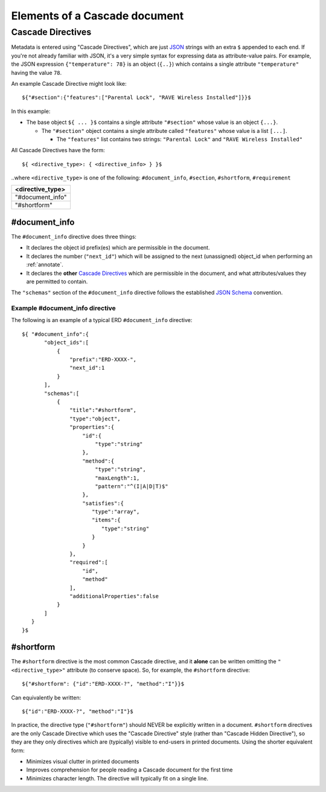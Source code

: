 Elements of a Cascade document
##############################

Cascade Directives
******************

Metadata is entered using "Cascade Directives", which are just JSON_ strings with an extra ``$`` appended to each end. If you're not already familiar with JSON, it's a very simple syntax for expressing data as attribute-value pairs.  For example, the JSON expression ``{"temperature": 78}`` is an object (``{..}``) which contains a single attribute ``"temperature"`` having the value ``78``.  


An example Cascade Directive might look like::

    ${"#section":{"features":["Parental Lock", "RAVE Wireless Installed"]}}$

In this example:

- The base object ``${ ... }$`` contains a single attribute ``"#section"`` whose value is an object ``{...}``.

  - The ``"#section"`` object contains a single attribute called ``"features"`` whose value is a list ``[...]``.

    - The ``"features"`` list contains two strings: ``"Parental Lock"`` and ``"RAVE Wireless Installed"``


All Cascade Directives have the form::

${ <directive_type>: { <directive_info> } }$

\.\.where ``<directive_type>`` is one of the following: ``#document_info``, ``#section``, ``#shortform``, ``#requirement``


+-------------------+
| <directive_type>  |
+===================+
| "#document_info"  |
+-------------------+
| "#shortform"      |
+-------------------+


#document_info
==============

The ``#document_info`` directive does three things:

- It declares the object id prefix(es) which are permissible in the document.
- It declares the number (``"next_id"``) which will be assigned to the next (unassigned) object_id when performing an :ref:`annotate`.
- It declares the **other** `Cascade Directives`_ which are permissible in the document, and what attributes/values they are permitted to contain.

The ``"schemas"`` section of the ``#document_info`` directive follows the established `JSON Schema`_ convention.

Example #document_info directive
------------------------------------

The following is an example of a typical ERD ``#document_info`` directive::

    ${ "#document_info":{
           "object_ids":[
               {
                   "prefix":"ERD-XXXX-",
                   "next_id":1
               }
           ],
           "schemas":[
               {
                   "title":"#shortform",
                   "type":"object",
                   "properties":{
                       "id":{
                           "type":"string"
                       },
                       "method":{
                           "type":"string",
                           "maxLength":1,
                           "pattern":"^(I|A|D|T)$"
                       },
                       "satisfies":{
                          "type":"array",
                          "items":{
                             "type":"string"
                          }
                       }
                   },
                   "required":[
                       "id",
                       "method"
                   ],
                   "additionalProperties":false
               }
           ]
       }
    }$

#shortform
==========

The ``#shortform`` directive is the most common Cascade directive, and it **alone** can be written omitting the ``"<directive_type>"`` attribute (to conserve space). So, for example, the ``#shortform`` directive::

  ${"#shortform": {"id":"ERD-XXXX-?", "method":"I"}}$

Can equivalently be written::

  ${"id":"ERD-XXXX-?", "method":"I"}$

In practice, the directive type (``"#shortform"``) should NEVER be explicitly written in a document.  ``#shortform`` directives are the only Cascade Directive which uses the "Cascade Directive" style (rather than "Cascade Hidden Directive"), so they are they only directives which are (typically) visible to end-users in printed documents.  Using the shorter equivalent form:

- Minimizes visual clutter in printed documents
- Improves comprehension for people reading a Cascade document for the first time
- Minimizes character length.  The directive will typically fit on a single line.

.. -------------------------
.. External Links
.. -------------------------
.. _JSON: http://www.json.org
.. _`JSON Schema`: http://json-schema.org